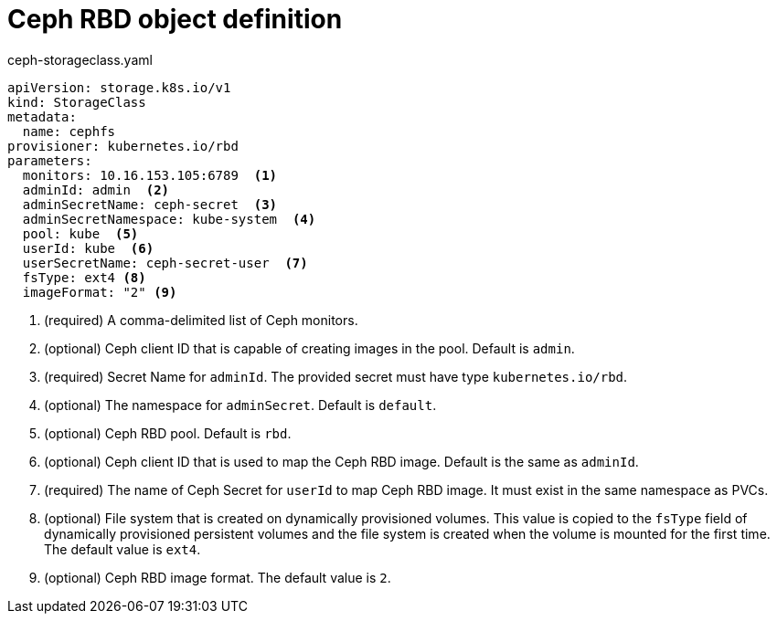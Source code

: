 // Module included in the following assemblies:
//
// * storage/dynamic-provisioning.adoc

[id="ceph-rbd-definition_{context}"]
= Ceph RBD object definition

.ceph-storageclass.yaml
[source,yaml]
----
apiVersion: storage.k8s.io/v1
kind: StorageClass
metadata:
  name: cephfs
provisioner: kubernetes.io/rbd
parameters:
  monitors: 10.16.153.105:6789  <1>
  adminId: admin  <2>
  adminSecretName: ceph-secret  <3>
  adminSecretNamespace: kube-system  <4>
  pool: kube  <5>
  userId: kube  <6>
  userSecretName: ceph-secret-user  <7>
  fsType: ext4 <8>
  imageFormat: "2" <9>
----
<1> (required) A comma-delimited list of Ceph monitors.
<2> (optional) Ceph client ID that is capable of creating images in the 
pool. Default is `admin`.
<3> (required) Secret Name for `adminId`. The provided secret must have 
type `kubernetes.io/rbd`.
<4> (optional) The namespace for `adminSecret`. Default is `default`.
<5> (optional) Ceph RBD pool. Default is `rbd`.
<6> (optional) Ceph client ID that is used to map the Ceph RBD image. 
Default is the same as `adminId`.
<7> (required) The name of Ceph Secret for `userId` to map Ceph RBD image. 
It must exist in the same namespace as PVCs. 
<8> (optional) File system that is created on dynamically provisioned 
volumes. This value is copied to the `fsType` field of dynamically 
provisioned persistent volumes and the file system is created when the 
volume is mounted for the first time. The default value is `ext4`.
<9> (optional) Ceph RBD image format. The default value is `2`.

